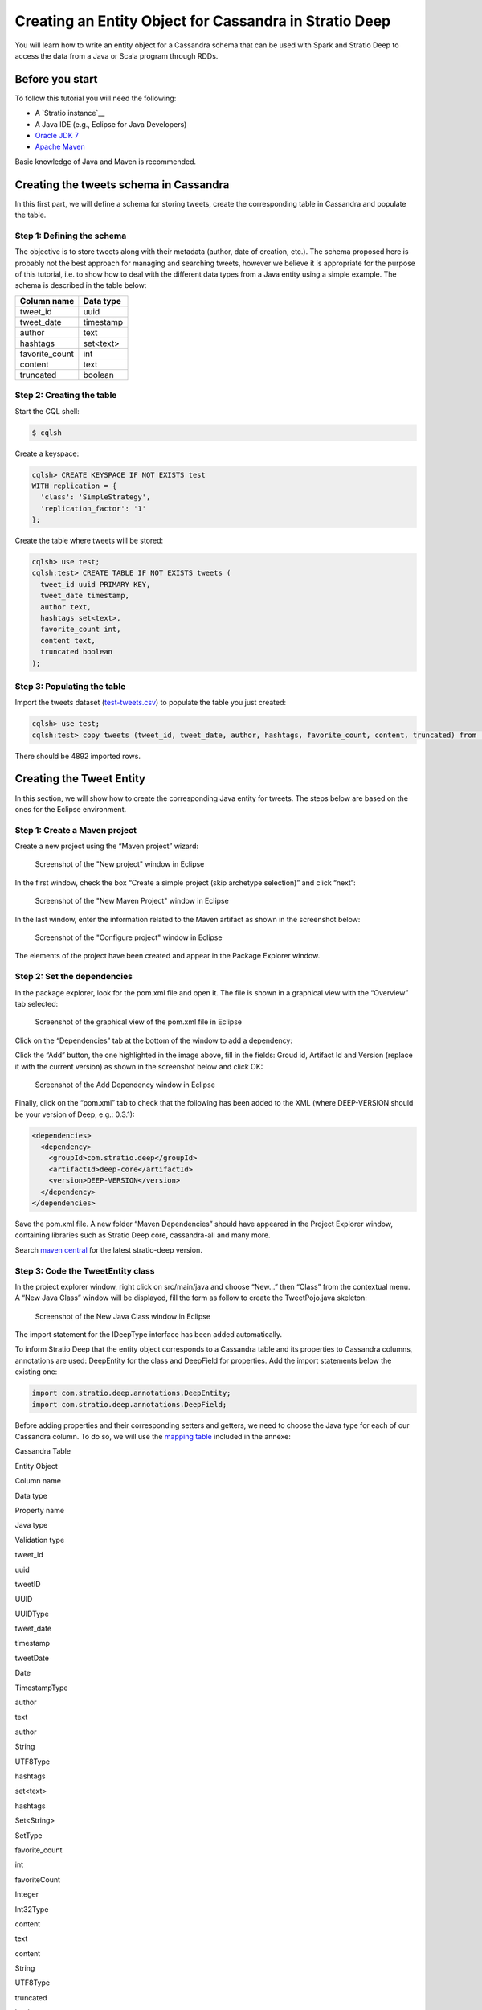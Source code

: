 Creating an Entity Object for Cassandra in Stratio Deep
*******************************************************

You will learn how to write an entity object for a Cassandra schema that
can be used with Spark and Stratio Deep to access the data from a Java
or Scala program through RDDs.

Before you start
================

To follow this tutorial you will need the following:

-  A `Stratio instance`__
-  A Java IDE (e.g., Eclipse for Java Developers)
-  `Oracle JDK
   7 <http://www.oracle.com/technetwork/java/javase/downloads/index.html>`__
-  `Apache Maven <http://maven.apache.org/>`__

Basic knowledge of Java and Maven is recommended.

Creating the tweets schema in Cassandra
=======================================

In this first part, we will define a schema for storing tweets, create
the corresponding table in Cassandra and populate the table.

Step 1: Defining the schema
---------------------------

The objective is to store tweets along with their metadata (author, date
of creation, etc.). The schema proposed here is probably not the best
approach for managing and searching tweets, however we believe it is
appropriate for the purpose of this tutorial, i.e. to show how to deal
with the different data types from a Java entity using a simple example.
The schema is described in the table below:

+-------------------+-------------+
| Column name       | Data type   |
+===================+=============+
| tweet\_id         | uuid        |
+-------------------+-------------+
| tweet\_date       | timestamp   |
+-------------------+-------------+
| author            | text        |
+-------------------+-------------+
| hashtags          | set<text>   |
+-------------------+-------------+
| favorite\_count   | int         |
+-------------------+-------------+
| content           | text        |
+-------------------+-------------+
| truncated         | boolean     |
+-------------------+-------------+

Step 2: Creating the table
--------------------------

Start the CQL shell:

.. code:: bash

    $ cqlsh

Create a keyspace:

.. code:: bash

    cqlsh> CREATE KEYSPACE IF NOT EXISTS test 
    WITH replication = {
      'class': 'SimpleStrategy',
      'replication_factor': '1'
    };

Create the table where tweets will be stored:

.. code:: bash

    cqlsh> use test;
    cqlsh:test> CREATE TABLE IF NOT EXISTS tweets (
      tweet_id uuid PRIMARY KEY,
      tweet_date timestamp,
      author text,
      hashtags set<text>,
      favorite_count int,
      content text,
      truncated boolean
    );

Step 3: Populating the table
----------------------------

Import the tweets dataset
(`test-tweets.csv <http://docs.openstratio.org/resources/datasets/test-tweets.csv>`__)
to populate the table you just created:

.. code:: bash

    cqlsh> use test;
    cqlsh:test> copy tweets (tweet_id, tweet_date, author, hashtags, favorite_count, content, truncated) from '/PATH/TO/FILE/test-tweets.csv';

There should be 4892 imported rows.

Creating the Tweet Entity
=========================

In this section, we will show how to create the corresponding Java
entity for tweets. The steps below are based on the ones for the Eclipse
environment.

Step 1: Create a Maven project
------------------------------

Create a new project using the “Maven project” wizard:

.. figure:: images/t30-01-create-maven-project.png
   :alt: Screenshot of the "New project" window in Eclipse

   Screenshot of the "New project" window in Eclipse
In the first window, check the box “Create a simple project (skip
archetype selection)” and click “next”:

.. figure:: images/t30-02-check-simple-project.png
   :alt: Screenshot of the "New Maven Project" window in Eclipse

   Screenshot of the "New Maven Project" window in Eclipse
In the last window, enter the information related to the Maven artifact
as shown in the screenshot below:

.. figure:: images/t30-03-artifact-data.png
   :alt: Screenshot of the "Configure project" window in Eclipse

   Screenshot of the "Configure project" window in Eclipse
The elements of the project have been created and appear in the Package
Explorer window.

Step 2: Set the dependencies
----------------------------

In the package explorer, look for the pom.xml file and open it. The file
is shown in a graphical view with the “Overview” tab selected:

.. figure:: images/t30-04-pom-edition.png
   :alt: Screenshot of the graphical view of the pom.xml file in Eclipse

   Screenshot of the graphical view of the pom.xml file in Eclipse
Click on the “Dependencies” tab at the bottom of the window to add a
dependency:

.. figure:: images/t30-05-pom-dependencies.png
   :alt: Screenshot of the dependencies tab in the graphical view of the
   pom.xml file

   Screenshot of the dependencies tab in the graphical view of the
   pom.xml file
Click the “Add” button, the one highlighted in the image above, fill in
the fields: Groud id, Artifact Id and Version (replace it with the
current version) as shown in the screenshot below and click OK:

.. figure:: images/t30-06-pom-dependency-add2.png
   :alt: Screenshot of the Add Dependency window in Eclipse

   Screenshot of the Add Dependency window in Eclipse
Finally, click on the “pom.xml” tab to check that the following has been
added to the XML (where DEEP-VERSION should be your version of Deep,
e.g.: 0.3.1):

.. code:: xml

    <dependencies>
      <dependency>
        <groupId>com.stratio.deep</groupId>
        <artifactId>deep-core</artifactId>
        <version>DEEP-VERSION</version>
      </dependency>
    </dependencies>

Save the pom.xml file. A new folder “Maven Dependencies” should have
appeared in the Project Explorer window, containing libraries such as
Stratio Deep core, cassandra-all and many more.

Search `maven central <http://search.maven.org/>`__ for the latest
stratio-deep version.

Step 3: Code the TweetEntity class
----------------------------------

In the project explorer window, right click on src/main/java and choose
“New…” then “Class” from the contextual menu. A “New Java Class” window
will be displayed, fill the form as follow to create the TweetPojo.java
skeleton:

.. figure:: images/t30-07-new-java-class.png
   :alt: Screenshot of the New Java Class window in Eclipse

   Screenshot of the New Java Class window in Eclipse
The import statement for the IDeepType interface has been added
automatically.

To inform Stratio Deep that the entity object corresponds to a Cassandra
table and its properties to Cassandra columns, annotations are used:
DeepEntity for the class and DeepField for properties. Add the import
statements below the existing one:

.. code:: java

    import com.stratio.deep.annotations.DeepEntity;
    import com.stratio.deep.annotations.DeepField;

Before adding properties and their corresponding setters and getters, we
need to choose the Java type for each of our Cassandra column. To do so,
we will use the `mapping table <#cassandra-java-datatype-mapping>`__
included in the annexe:

.. raw:: html

   <table>
   <thead>
   <tr align="center">
   <th colspan="2">

Cassandra Table

.. raw:: html

   </th>
   <th colspan="3">

Entity Object

.. raw:: html

   </th>
   </tr>
   <tr>
   <th>

Column name

.. raw:: html

   </th>
   <th>

Data type

.. raw:: html

   </th>
   <th>

Property name

.. raw:: html

   </th>
   <th>

Java type

.. raw:: html

   </th>
   <th>

Validation type

.. raw:: html

   </th>
   </tr>
   </thead>
   <tbody>
   <tr>
   <td>

tweet\_id

.. raw:: html

   </td>
   <td>

uuid

.. raw:: html

   </td>
   <td>

tweetID

.. raw:: html

   </td>
   <td>

UUID

.. raw:: html

   </td>
   <td>

UUIDType

.. raw:: html

   </td>
   </tr>
   <tr>
   <td>

tweet\_date

.. raw:: html

   </td>
   <td>

timestamp

.. raw:: html

   </td>
   <td>

tweetDate

.. raw:: html

   </td>
   <td>

Date

.. raw:: html

   </td>
   <td>

TimestampType

.. raw:: html

   </td>
   </tr>
   <tr>
   <td>

author

.. raw:: html

   </td>
   <td>

text

.. raw:: html

   </td>
   <td>

author

.. raw:: html

   </td>
   <td>

String

.. raw:: html

   </td>
   <td>

UTF8Type

.. raw:: html

   </td>
   </tr>
   <tr>
   <td>

hashtags

.. raw:: html

   </td>
   <td>

set<text>

.. raw:: html

   </td>
   <td>

hashtags

.. raw:: html

   </td>
   <td>

Set<String>

.. raw:: html

   </td>
   <td>

SetType

.. raw:: html

   </td>
   </tr>
   <tr>
   <td>

favorite\_count

.. raw:: html

   </td>
   <td>

int

.. raw:: html

   </td>
   <td>

favoriteCount

.. raw:: html

   </td>
   <td>

Integer

.. raw:: html

   </td>
   <td>

Int32Type

.. raw:: html

   </td>
   </tr>
   <tr>
   <td>

content

.. raw:: html

   </td>
   <td>

text

.. raw:: html

   </td>
   <td>

content

.. raw:: html

   </td>
   <td>

String

.. raw:: html

   </td>
   <td>

UTF8Type

.. raw:: html

   </td>
   </tr>
   <tr>
   <td>

truncated

.. raw:: html

   </td>
   <td>

boolean

.. raw:: html

   </td>
   <td> 

isTruncated

.. raw:: html

   </td>
   <td>

Boolean

.. raw:: html

   </td>
   <td>

BooleanType

.. raw:: html

   </td>
   </tr>
   </tbody>
   </table>

Validation types are implemented in the org.apache.cassandra.db.marshal
package, part of the cassandra-all jar that has been added automatically
by Maven. Add imports for these classes:

.. code:: java

    import org.apache.cassandra.db.marshal.BooleanType;
    import org.apache.cassandra.db.marshal.Int32Type;
    import org.apache.cassandra.db.marshal.SetType;
    import org.apache.cassandra.db.marshal.TimestampType;
    import org.apache.cassandra.db.marshal.UTF8Type;
    import org.apache.cassandra.db.marshal.UUIDType;

We are now set to code the body of our entity.

Since the entity implements a serializable interface, it needs a serial
version UID. Actually, the Eclipse editor should show a warning about it
and a lightbulb in front of the class declaration. Click on the
lightbulb and choose “Add generated serial version ID” from the context
menu. A static property “serialVersionUID” will be added in the body of
the class.

For each property, we will use DeepField annotation parameters to
specify:

-  **fieldName** (String): the name of the corresponding column in
   Cassandra. Defaults to the property name.
-  **isPartOfPartitionKey** (boolean): if the field is part of or
   primary key of the table. Defaults to False
-  **validationClass** (Class): the Class of the validation type. This
   property is optional for strings, however you may want to be sure the
   String is a valid UTF8 one or USASCII one, in this case, it is
   recommended to set it.

Notice that as the class is serializable, class attributes must also be
serializable. However there are two ways to have an attribute ignored by
Stratio Deep:

-  using the “transient” modifier
-  omitting the “DeepField” annotation

Now we can declare each property along with their annotation:

.. code:: java

    @DeepEntity
    public class TweetEntity implements IDeepType {

        private static final long serialVersionUID = 7743109162467182820L;

        @DeepField(fieldName="tweet_id", isPartOfPartitionKey = true, validationClass = UUIDType.class)
        private java.util.UUID tweetID;

        @DeepField(fieldName="tweet_date", validationClass = TimestampType.class)
        private java.util.Date tweetDate;

        @DeepField(validationClass = UTF8Type.class)
        private String author;

        @DeepField(validationClass = SetType.class )
        private java.util.Set<String> hashtags;

        @DeepField(fieldName = "favorite_count", validationClass = Int32Type.class)
        private Integer favoriteCount;

        @DeepField(validationClass = UTF8Type.class)
        private String content;

        @DeepField(fieldName = "truncated", validationClass = BooleanType.class)
        private Boolean isTruncated;
    }

To add setters and getters for these properties, the code generator of
Eclipse will be used. Place the cursor somewhere in the body of the
class and in the main menu click on “Source”, then choose “Generate
getters and setters…”.

In the “Generate getters and setters” window, select all the properties
except serialVersionUID, “last member” as insertion point, “public” as
access modifier and click OK:

.. figure:: images/t30-09-generate-getters-setters.png
   :alt: Screenshot of the Generate Getters and Setters window in
   Eclipse

   Screenshot of the Generate Getters and Setters window in Eclipse
Methods have been added to the class. Save and close TweetEntity.java.
We are ready to package the project.

Step 4: Package the Entity
--------------------------

Navigate to the directory that contains your TweetPojo project. It
contains two subdirectories (src and target) and the pom.xml file:

.. code:: bash

    $ ls
    pom.xml   src/   target/

Use Maven to package the TweetPojo project:

.. code:: bash

    $ mvn package

You should get an output similar to the following:

.. code:: bash

    [INFO] Scanning for projects...
    [INFO] 
    [INFO] ----------------------------------------------------------------------
    [INFO] Building TweetPojo 0.0.1-SNAPSHOT
    [INFO] ----------------------------------------------------------------------
    [INFO] 
    [INFO] --- maven-resources-plugin:2.3:resources (default-resources) @ TweetPojo ---
    [INFO] Copying 0 resource
    [INFO] 
    [INFO] --- maven-compiler-plugin:2.0.2:compile (default-compile) @ TweetPojo ---
    [INFO] Nothing to compile - all classes are up to date
    [INFO] 
    [INFO] --- maven-resources-plugin:2.3:testResources (default-testResources) @ TweetPojo ---
    [INFO] Copying 0 resource
    [INFO] 
    [INFO] --- maven-compiler-plugin:2.0.2:testCompile (default-testCompile) @ TweetPojo ---
    [INFO] Nothing to compile - all classes are up to date
    [INFO] 
    [INFO] --- maven-surefire-plugin:2.10:test (default-test) @ TweetPojo ---
    [INFO] Surefire report directory: ./target/surefire-reports
    -------------------------------------------------------
     T E S T S
    -------------------------------------------------------
    Results :
    Tests run: 0, Failures: 0, Errors: 0, Skipped: 0
    [INFO] 
    [INFO] --- maven-jar-plugin:2.2:jar (default-jar) @ TweetPojo ---
    [INFO] Building jar: ./target/TweetPojo-0.0.1-SNAPSHOT.jar
    [INFO] ----------------------------------------------------------------------
    [INFO] BUILD SUCCESS
    [INFO] ----------------------------------------------------------------------
    [INFO] Total time: 1.830s
    [INFO] Finished at: Thu Feb 06 12:24:58 CET 2014
    [INFO] Final Memory: 11M/215M
    [INFO] ----------------------------------------------------------------------

The jar has been placed in the target subdirectory:

.. code:: bash

    $ ls target/
    classes  maven-archiver  surefire  test-classes  TweetPojo-0.0.1-SNAPSHOT.jar

Congrats! Your entity object is ready for being used with Stratio Deep.

Using the Entity with Stratio Deep
==================================

If you are using the Stratio Sandbox, copy the TweetPojo jar to the
virtual machine. Also, to use the TweetEntity in the Stratio Deep shell,
we have to add it to the Spark classpath:

.. code:: bash

    $ export SPARK_CLASSPATH=/path/to/jars/TweetPojo-0.0.1-SNAPSHOT.jar

Then start the Stratio Deep shell:

.. code:: bash

    $ stratio-deep-shell

In the Stratio Deep shell, a special interpreter-aware DeepSparkContext
is already created for you, in the variable called deepContext. The
TweetPojo JAR has to be added to this context so the workers can use
TweetEntity objects.

.. code:: bash

    scala> deepContext.addJar("/path/to/jars/TweetPojo-0.0.1-SNAPSHOT.jar")

Import the entity object:

.. code:: bash

    scala> import com.example.TweetEntity

TweetEntity can now be used to create a RDD out of the Cassandra table
“tweets”:

.. code:: bash

    scala> val config = CassandraConfigFactory.create(classOf[TweetEntity]).host("localhost").rpcPort(9160).keyspace("test").table("tweets").initialize

.. code:: bash

    scala> val rdd: RDD[TweetEntity] = deepContext.createRDD(config)

Check the number of tweet objects in the RDD:

.. code:: bash

    scala> rdd.count

If you get “4892″ then congratulations, you successfully completed this
tutorial.

Where to go from here
=====================

We recommend you follow the next tutorial “\ `Writing and Running a
Basic Application for Stratio Deep <t40-basic-application.html>`__\ ”
and try to integrate this entity with it. Have fun coding!

Annexes
=======

Cassandra-Java datatype Mapping
-------------------------------

Validation types are located in the org.apache.cassandra.db.marshal
package.

+-------------+------------------------------------------------------------------------------+-----------------------------------------------------------------------------------------------------------------------------+---------------------+
| CQL type    | Description                                                                  | Java type                                                                                                                   | Validation type     |
+=============+==============================================================================+=============================================================================================================================+=====================+
| ascii       | US-ASCII character string                                                    | java.lang.String                                                                                                            | AsciiType           |
+-------------+------------------------------------------------------------------------------+-----------------------------------------------------------------------------------------------------------------------------+---------------------+
| bigint      | 64-bit signed long                                                           | java.lang.Long                                                                                                              | LongType            |
+-------------+------------------------------------------------------------------------------+-----------------------------------------------------------------------------------------------------------------------------+---------------------+
| blob        | Arbitrary bytes (no validation), expressed as hexadecimal                    | java.nio.ByteBuffer                                                                                                         | BytesType           |
+-------------+------------------------------------------------------------------------------+-----------------------------------------------------------------------------------------------------------------------------+---------------------+
| boolean     | true or false                                                                | java.lang.Boolean                                                                                                           | BooleanType         |
+-------------+------------------------------------------------------------------------------+-----------------------------------------------------------------------------------------------------------------------------+---------------------+
| counter     | Distributed counter value (64-bit long)                                      | java.lang.Long                                                                                                              | CounterColumnType   |
+-------------+------------------------------------------------------------------------------+-----------------------------------------------------------------------------------------------------------------------------+---------------------+
| decimal     | Variable-precision decimal                                                   | java.math.BigDecimal                                                                                                        | DecimalType         |
+-------------+------------------------------------------------------------------------------+-----------------------------------------------------------------------------------------------------------------------------+---------------------+
| double      | 64-bit IEEE-754 floating point                                               | java.lang.Double                                                                                                            | DoubleType          |
+-------------+------------------------------------------------------------------------------+-----------------------------------------------------------------------------------------------------------------------------+---------------------+
| float       | 32-bit IEEE-754 floating point                                               | java.lang.Float                                                                                                             | FloatType           |
+-------------+------------------------------------------------------------------------------+-----------------------------------------------------------------------------------------------------------------------------+---------------------+
| inet        | IP address string in IPv4 or IPv6 format                                     | java.net.InetAddress                                                                                                        | InetAddressType     |
+-------------+------------------------------------------------------------------------------+-----------------------------------------------------------------------------------------------------------------------------+---------------------+
| int         | 32-bit signed integer                                                        | java.lang.Integer                                                                                                           | Int32Type           |
+-------------+------------------------------------------------------------------------------+-----------------------------------------------------------------------------------------------------------------------------+---------------------+
| list<T>     | A collection of one or more ordered elements                                 | java.util.List<T>                                                                                                           | ListType            |
+-------------+------------------------------------------------------------------------------+-----------------------------------------------------------------------------------------------------------------------------+---------------------+
| map<K,V>    | A JSON-style array of literals: { literal : literal, literal : literal … }   | java.util.Map<K,V>                                                                                                          | MapType             |
+-------------+------------------------------------------------------------------------------+-----------------------------------------------------------------------------------------------------------------------------+---------------------+
| set<T>      | A collection of one or more elements                                         | java.util.Set<T>                                                                                                            | SetType             |
+-------------+------------------------------------------------------------------------------+-----------------------------------------------------------------------------------------------------------------------------+---------------------+
| text        | UTF-8 encoded string                                                         | java.lang.String                                                                                                            | UTF8Type            |
+-------------+------------------------------------------------------------------------------+-----------------------------------------------------------------------------------------------------------------------------+---------------------+
| timestamp   | Date plus time, encoded as 8 bytes since epoch                               | java.util.Date                                                                                                              | TimestampType       |
+-------------+------------------------------------------------------------------------------+-----------------------------------------------------------------------------------------------------------------------------+---------------------+
| uuid        | Type 1 or type 4 UUID                                                        | java.util.UUID                                                                                                              | UUIDType            |
+-------------+------------------------------------------------------------------------------+-----------------------------------------------------------------------------------------------------------------------------+---------------------+
| timeuuid    | Type 1 UUID only (CQL3)                                                      | java.util.UUID see `Working with timeuuid in Java <http://wiki.apache.org/cassandra/FAQ#working_with_timeuuid_in_java>`__   | TimeUUIDType        |
+-------------+------------------------------------------------------------------------------+-----------------------------------------------------------------------------------------------------------------------------+---------------------+
| varchar     | UTF-8 encoded string                                                         | java.lang.String                                                                                                            | UTF8Type            |
+-------------+------------------------------------------------------------------------------+-----------------------------------------------------------------------------------------------------------------------------+---------------------+
| varint      | Arbitrary-precision integer                                                  | java.math.BigInteger                                                                                                        | IntegerType         |
+-------------+------------------------------------------------------------------------------+-----------------------------------------------------------------------------------------------------------------------------+---------------------+
